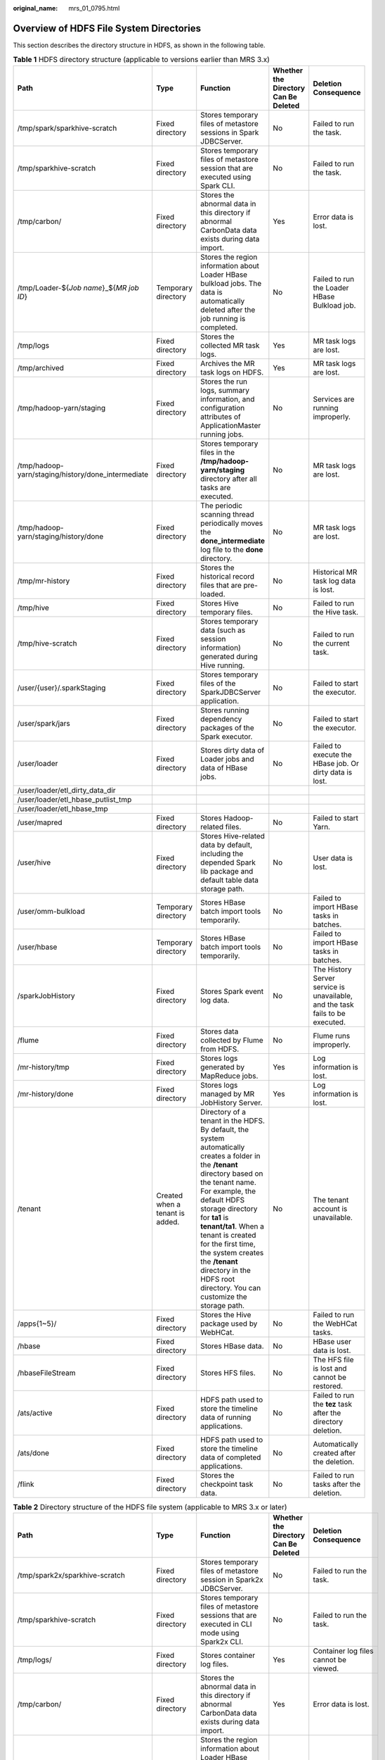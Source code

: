 :original_name: mrs_01_0795.html

.. _mrs_01_0795:

Overview of HDFS File System Directories
========================================

This section describes the directory structure in HDFS, as shown in the following table.

.. table:: **Table 1** HDFS directory structure (applicable to versions earlier than MRS 3.x)

   +----------------------------------------------------+---------------------------------+------------------------------------------------------------------------------------------------------------------------------------------------------------------------------------------------------------------------------------------------------------------------------------------------------------------------------------------------------------------------------------------+--------------------------------------+-------------------------------------------------------------------------------+
   | Path                                               | Type                            | Function                                                                                                                                                                                                                                                                                                                                                                                 | Whether the Directory Can Be Deleted | Deletion Consequence                                                          |
   +====================================================+=================================+==========================================================================================================================================================================================================================================================================================================================================================================================+======================================+===============================================================================+
   | /tmp/spark/sparkhive-scratch                       | Fixed directory                 | Stores temporary files of metastore sessions in Spark JDBCServer.                                                                                                                                                                                                                                                                                                                        | No                                   | Failed to run the task.                                                       |
   +----------------------------------------------------+---------------------------------+------------------------------------------------------------------------------------------------------------------------------------------------------------------------------------------------------------------------------------------------------------------------------------------------------------------------------------------------------------------------------------------+--------------------------------------+-------------------------------------------------------------------------------+
   | /tmp/sparkhive-scratch                             | Fixed directory                 | Stores temporary files of metastore session that are executed using Spark CLI.                                                                                                                                                                                                                                                                                                           | No                                   | Failed to run the task.                                                       |
   +----------------------------------------------------+---------------------------------+------------------------------------------------------------------------------------------------------------------------------------------------------------------------------------------------------------------------------------------------------------------------------------------------------------------------------------------------------------------------------------------+--------------------------------------+-------------------------------------------------------------------------------+
   | /tmp/carbon/                                       | Fixed directory                 | Stores the abnormal data in this directory if abnormal CarbonData data exists during data import.                                                                                                                                                                                                                                                                                        | Yes                                  | Error data is lost.                                                           |
   +----------------------------------------------------+---------------------------------+------------------------------------------------------------------------------------------------------------------------------------------------------------------------------------------------------------------------------------------------------------------------------------------------------------------------------------------------------------------------------------------+--------------------------------------+-------------------------------------------------------------------------------+
   | /tmp/Loader-${*Job name*}_${*MR job ID*}           | Temporary directory             | Stores the region information about Loader HBase bulkload jobs. The data is automatically deleted after the job running is completed.                                                                                                                                                                                                                                                    | No                                   | Failed to run the Loader HBase Bulkload job.                                  |
   +----------------------------------------------------+---------------------------------+------------------------------------------------------------------------------------------------------------------------------------------------------------------------------------------------------------------------------------------------------------------------------------------------------------------------------------------------------------------------------------------+--------------------------------------+-------------------------------------------------------------------------------+
   | /tmp/logs                                          | Fixed directory                 | Stores the collected MR task logs.                                                                                                                                                                                                                                                                                                                                                       | Yes                                  | MR task logs are lost.                                                        |
   +----------------------------------------------------+---------------------------------+------------------------------------------------------------------------------------------------------------------------------------------------------------------------------------------------------------------------------------------------------------------------------------------------------------------------------------------------------------------------------------------+--------------------------------------+-------------------------------------------------------------------------------+
   | /tmp/archived                                      | Fixed directory                 | Archives the MR task logs on HDFS.                                                                                                                                                                                                                                                                                                                                                       | Yes                                  | MR task logs are lost.                                                        |
   +----------------------------------------------------+---------------------------------+------------------------------------------------------------------------------------------------------------------------------------------------------------------------------------------------------------------------------------------------------------------------------------------------------------------------------------------------------------------------------------------+--------------------------------------+-------------------------------------------------------------------------------+
   | /tmp/hadoop-yarn/staging                           | Fixed directory                 | Stores the run logs, summary information, and configuration attributes of ApplicationMaster running jobs.                                                                                                                                                                                                                                                                                | No                                   | Services are running improperly.                                              |
   +----------------------------------------------------+---------------------------------+------------------------------------------------------------------------------------------------------------------------------------------------------------------------------------------------------------------------------------------------------------------------------------------------------------------------------------------------------------------------------------------+--------------------------------------+-------------------------------------------------------------------------------+
   | /tmp/hadoop-yarn/staging/history/done_intermediate | Fixed directory                 | Stores temporary files in the **/tmp/hadoop-yarn/staging** directory after all tasks are executed.                                                                                                                                                                                                                                                                                       | No                                   | MR task logs are lost.                                                        |
   +----------------------------------------------------+---------------------------------+------------------------------------------------------------------------------------------------------------------------------------------------------------------------------------------------------------------------------------------------------------------------------------------------------------------------------------------------------------------------------------------+--------------------------------------+-------------------------------------------------------------------------------+
   | /tmp/hadoop-yarn/staging/history/done              | Fixed directory                 | The periodic scanning thread periodically moves the **done_intermediate** log file to the **done** directory.                                                                                                                                                                                                                                                                            | No                                   | MR task logs are lost.                                                        |
   +----------------------------------------------------+---------------------------------+------------------------------------------------------------------------------------------------------------------------------------------------------------------------------------------------------------------------------------------------------------------------------------------------------------------------------------------------------------------------------------------+--------------------------------------+-------------------------------------------------------------------------------+
   | /tmp/mr-history                                    | Fixed directory                 | Stores the historical record files that are pre-loaded.                                                                                                                                                                                                                                                                                                                                  | No                                   | Historical MR task log data is lost.                                          |
   +----------------------------------------------------+---------------------------------+------------------------------------------------------------------------------------------------------------------------------------------------------------------------------------------------------------------------------------------------------------------------------------------------------------------------------------------------------------------------------------------+--------------------------------------+-------------------------------------------------------------------------------+
   | /tmp/hive                                          | Fixed directory                 | Stores Hive temporary files.                                                                                                                                                                                                                                                                                                                                                             | No                                   | Failed to run the Hive task.                                                  |
   +----------------------------------------------------+---------------------------------+------------------------------------------------------------------------------------------------------------------------------------------------------------------------------------------------------------------------------------------------------------------------------------------------------------------------------------------------------------------------------------------+--------------------------------------+-------------------------------------------------------------------------------+
   | /tmp/hive-scratch                                  | Fixed directory                 | Stores temporary data (such as session information) generated during Hive running.                                                                                                                                                                                                                                                                                                       | No                                   | Failed to run the current task.                                               |
   +----------------------------------------------------+---------------------------------+------------------------------------------------------------------------------------------------------------------------------------------------------------------------------------------------------------------------------------------------------------------------------------------------------------------------------------------------------------------------------------------+--------------------------------------+-------------------------------------------------------------------------------+
   | /user/{user}/.sparkStaging                         | Fixed directory                 | Stores temporary files of the SparkJDBCServer application.                                                                                                                                                                                                                                                                                                                               | No                                   | Failed to start the executor.                                                 |
   +----------------------------------------------------+---------------------------------+------------------------------------------------------------------------------------------------------------------------------------------------------------------------------------------------------------------------------------------------------------------------------------------------------------------------------------------------------------------------------------------+--------------------------------------+-------------------------------------------------------------------------------+
   | /user/spark/jars                                   | Fixed directory                 | Stores running dependency packages of the Spark executor.                                                                                                                                                                                                                                                                                                                                | No                                   | Failed to start the executor.                                                 |
   +----------------------------------------------------+---------------------------------+------------------------------------------------------------------------------------------------------------------------------------------------------------------------------------------------------------------------------------------------------------------------------------------------------------------------------------------------------------------------------------------+--------------------------------------+-------------------------------------------------------------------------------+
   | /user/loader                                       | Fixed directory                 | Stores dirty data of Loader jobs and data of HBase jobs.                                                                                                                                                                                                                                                                                                                                 | No                                   | Failed to execute the HBase job. Or dirty data is lost.                       |
   +----------------------------------------------------+---------------------------------+------------------------------------------------------------------------------------------------------------------------------------------------------------------------------------------------------------------------------------------------------------------------------------------------------------------------------------------------------------------------------------------+--------------------------------------+-------------------------------------------------------------------------------+
   | /user/loader/etl_dirty_data_dir                    |                                 |                                                                                                                                                                                                                                                                                                                                                                                          |                                      |                                                                               |
   +----------------------------------------------------+---------------------------------+------------------------------------------------------------------------------------------------------------------------------------------------------------------------------------------------------------------------------------------------------------------------------------------------------------------------------------------------------------------------------------------+--------------------------------------+-------------------------------------------------------------------------------+
   | /user/loader/etl_hbase_putlist_tmp                 |                                 |                                                                                                                                                                                                                                                                                                                                                                                          |                                      |                                                                               |
   +----------------------------------------------------+---------------------------------+------------------------------------------------------------------------------------------------------------------------------------------------------------------------------------------------------------------------------------------------------------------------------------------------------------------------------------------------------------------------------------------+--------------------------------------+-------------------------------------------------------------------------------+
   | /user/loader/etl_hbase_tmp                         |                                 |                                                                                                                                                                                                                                                                                                                                                                                          |                                      |                                                                               |
   +----------------------------------------------------+---------------------------------+------------------------------------------------------------------------------------------------------------------------------------------------------------------------------------------------------------------------------------------------------------------------------------------------------------------------------------------------------------------------------------------+--------------------------------------+-------------------------------------------------------------------------------+
   | /user/mapred                                       | Fixed directory                 | Stores Hadoop-related files.                                                                                                                                                                                                                                                                                                                                                             | No                                   | Failed to start Yarn.                                                         |
   +----------------------------------------------------+---------------------------------+------------------------------------------------------------------------------------------------------------------------------------------------------------------------------------------------------------------------------------------------------------------------------------------------------------------------------------------------------------------------------------------+--------------------------------------+-------------------------------------------------------------------------------+
   | /user/hive                                         | Fixed directory                 | Stores Hive-related data by default, including the depended Spark lib package and default table data storage path.                                                                                                                                                                                                                                                                       | No                                   | User data is lost.                                                            |
   +----------------------------------------------------+---------------------------------+------------------------------------------------------------------------------------------------------------------------------------------------------------------------------------------------------------------------------------------------------------------------------------------------------------------------------------------------------------------------------------------+--------------------------------------+-------------------------------------------------------------------------------+
   | /user/omm-bulkload                                 | Temporary directory             | Stores HBase batch import tools temporarily.                                                                                                                                                                                                                                                                                                                                             | No                                   | Failed to import HBase tasks in batches.                                      |
   +----------------------------------------------------+---------------------------------+------------------------------------------------------------------------------------------------------------------------------------------------------------------------------------------------------------------------------------------------------------------------------------------------------------------------------------------------------------------------------------------+--------------------------------------+-------------------------------------------------------------------------------+
   | /user/hbase                                        | Temporary directory             | Stores HBase batch import tools temporarily.                                                                                                                                                                                                                                                                                                                                             | No                                   | Failed to import HBase tasks in batches.                                      |
   +----------------------------------------------------+---------------------------------+------------------------------------------------------------------------------------------------------------------------------------------------------------------------------------------------------------------------------------------------------------------------------------------------------------------------------------------------------------------------------------------+--------------------------------------+-------------------------------------------------------------------------------+
   | /sparkJobHistory                                   | Fixed directory                 | Stores Spark event log data.                                                                                                                                                                                                                                                                                                                                                             | No                                   | The History Server service is unavailable, and the task fails to be executed. |
   +----------------------------------------------------+---------------------------------+------------------------------------------------------------------------------------------------------------------------------------------------------------------------------------------------------------------------------------------------------------------------------------------------------------------------------------------------------------------------------------------+--------------------------------------+-------------------------------------------------------------------------------+
   | /flume                                             | Fixed directory                 | Stores data collected by Flume from HDFS.                                                                                                                                                                                                                                                                                                                                                | No                                   | Flume runs improperly.                                                        |
   +----------------------------------------------------+---------------------------------+------------------------------------------------------------------------------------------------------------------------------------------------------------------------------------------------------------------------------------------------------------------------------------------------------------------------------------------------------------------------------------------+--------------------------------------+-------------------------------------------------------------------------------+
   | /mr-history/tmp                                    | Fixed directory                 | Stores logs generated by MapReduce jobs.                                                                                                                                                                                                                                                                                                                                                 | Yes                                  | Log information is lost.                                                      |
   +----------------------------------------------------+---------------------------------+------------------------------------------------------------------------------------------------------------------------------------------------------------------------------------------------------------------------------------------------------------------------------------------------------------------------------------------------------------------------------------------+--------------------------------------+-------------------------------------------------------------------------------+
   | /mr-history/done                                   | Fixed directory                 | Stores logs managed by MR JobHistory Server.                                                                                                                                                                                                                                                                                                                                             | Yes                                  | Log information is lost.                                                      |
   +----------------------------------------------------+---------------------------------+------------------------------------------------------------------------------------------------------------------------------------------------------------------------------------------------------------------------------------------------------------------------------------------------------------------------------------------------------------------------------------------+--------------------------------------+-------------------------------------------------------------------------------+
   | /tenant                                            | Created when a tenant is added. | Directory of a tenant in the HDFS. By default, the system automatically creates a folder in the **/tenant** directory based on the tenant name. For example, the default HDFS storage directory for **ta1** is **tenant/ta1**. When a tenant is created for the first time, the system creates the **/tenant** directory in the HDFS root directory. You can customize the storage path. | No                                   | The tenant account is unavailable.                                            |
   +----------------------------------------------------+---------------------------------+------------------------------------------------------------------------------------------------------------------------------------------------------------------------------------------------------------------------------------------------------------------------------------------------------------------------------------------------------------------------------------------+--------------------------------------+-------------------------------------------------------------------------------+
   | /apps{1~5}/                                        | Fixed directory                 | Stores the Hive package used by WebHCat.                                                                                                                                                                                                                                                                                                                                                 | No                                   | Failed to run the WebHCat tasks.                                              |
   +----------------------------------------------------+---------------------------------+------------------------------------------------------------------------------------------------------------------------------------------------------------------------------------------------------------------------------------------------------------------------------------------------------------------------------------------------------------------------------------------+--------------------------------------+-------------------------------------------------------------------------------+
   | /hbase                                             | Fixed directory                 | Stores HBase data.                                                                                                                                                                                                                                                                                                                                                                       | No                                   | HBase user data is lost.                                                      |
   +----------------------------------------------------+---------------------------------+------------------------------------------------------------------------------------------------------------------------------------------------------------------------------------------------------------------------------------------------------------------------------------------------------------------------------------------------------------------------------------------+--------------------------------------+-------------------------------------------------------------------------------+
   | /hbaseFileStream                                   | Fixed directory                 | Stores HFS files.                                                                                                                                                                                                                                                                                                                                                                        | No                                   | The HFS file is lost and cannot be restored.                                  |
   +----------------------------------------------------+---------------------------------+------------------------------------------------------------------------------------------------------------------------------------------------------------------------------------------------------------------------------------------------------------------------------------------------------------------------------------------------------------------------------------------+--------------------------------------+-------------------------------------------------------------------------------+
   | /ats/active                                        | Fixed directory                 | HDFS path used to store the timeline data of running applications.                                                                                                                                                                                                                                                                                                                       | No                                   | Failed to run the **tez** task after the directory deletion.                  |
   +----------------------------------------------------+---------------------------------+------------------------------------------------------------------------------------------------------------------------------------------------------------------------------------------------------------------------------------------------------------------------------------------------------------------------------------------------------------------------------------------+--------------------------------------+-------------------------------------------------------------------------------+
   | /ats/done                                          | Fixed directory                 | HDFS path used to store the timeline data of completed applications.                                                                                                                                                                                                                                                                                                                     | No                                   | Automatically created after the deletion.                                     |
   +----------------------------------------------------+---------------------------------+------------------------------------------------------------------------------------------------------------------------------------------------------------------------------------------------------------------------------------------------------------------------------------------------------------------------------------------------------------------------------------------+--------------------------------------+-------------------------------------------------------------------------------+
   | /flink                                             | Fixed directory                 | Stores the checkpoint task data.                                                                                                                                                                                                                                                                                                                                                         | No                                   | Failed to run tasks after the deletion.                                       |
   +----------------------------------------------------+---------------------------------+------------------------------------------------------------------------------------------------------------------------------------------------------------------------------------------------------------------------------------------------------------------------------------------------------------------------------------------------------------------------------------------+--------------------------------------+-------------------------------------------------------------------------------+

.. table:: **Table 2** Directory structure of the HDFS file system (applicable to MRS 3.x or later)

   +----------------------------------------------------+---------------------------------+------------------------------------------------------------------------------------------------------------------------------------------------------------------------------------------------------------------------------------------------------------------------------------------------------------------------------------------------------------------------------------------+--------------------------------------+-------------------------------------------------------------------------------+
   | Path                                               | Type                            | Function                                                                                                                                                                                                                                                                                                                                                                                 | Whether the Directory Can Be Deleted | Deletion Consequence                                                          |
   +====================================================+=================================+==========================================================================================================================================================================================================================================================================================================================================================================================+======================================+===============================================================================+
   | /tmp/spark2x/sparkhive-scratch                     | Fixed directory                 | Stores temporary files of metastore session in Spark2x JDBCServer.                                                                                                                                                                                                                                                                                                                       | No                                   | Failed to run the task.                                                       |
   +----------------------------------------------------+---------------------------------+------------------------------------------------------------------------------------------------------------------------------------------------------------------------------------------------------------------------------------------------------------------------------------------------------------------------------------------------------------------------------------------+--------------------------------------+-------------------------------------------------------------------------------+
   | /tmp/sparkhive-scratch                             | Fixed directory                 | Stores temporary files of metastore sessions that are executed in CLI mode using Spark2x CLI.                                                                                                                                                                                                                                                                                            | No                                   | Failed to run the task.                                                       |
   +----------------------------------------------------+---------------------------------+------------------------------------------------------------------------------------------------------------------------------------------------------------------------------------------------------------------------------------------------------------------------------------------------------------------------------------------------------------------------------------------+--------------------------------------+-------------------------------------------------------------------------------+
   | /tmp/logs/                                         | Fixed directory                 | Stores container log files.                                                                                                                                                                                                                                                                                                                                                              | Yes                                  | Container log files cannot be viewed.                                         |
   +----------------------------------------------------+---------------------------------+------------------------------------------------------------------------------------------------------------------------------------------------------------------------------------------------------------------------------------------------------------------------------------------------------------------------------------------------------------------------------------------+--------------------------------------+-------------------------------------------------------------------------------+
   | /tmp/carbon/                                       | Fixed directory                 | Stores the abnormal data in this directory if abnormal CarbonData data exists during data import.                                                                                                                                                                                                                                                                                        | Yes                                  | Error data is lost.                                                           |
   +----------------------------------------------------+---------------------------------+------------------------------------------------------------------------------------------------------------------------------------------------------------------------------------------------------------------------------------------------------------------------------------------------------------------------------------------------------------------------------------------+--------------------------------------+-------------------------------------------------------------------------------+
   | /tmp/Loader-${*Job name*}_${*MR job ID*}           | Temporary directory             | Stores the region information about Loader HBase bulkload jobs. The data is automatically deleted after the job running is completed.                                                                                                                                                                                                                                                    | No                                   | Failed to run the Loader HBase Bulkload job.                                  |
   +----------------------------------------------------+---------------------------------+------------------------------------------------------------------------------------------------------------------------------------------------------------------------------------------------------------------------------------------------------------------------------------------------------------------------------------------------------------------------------------------+--------------------------------------+-------------------------------------------------------------------------------+
   | /tmp/hadoop-omm/yarn/system/rmstore                | Fixed directory                 | Stores the ResourceManager running information.                                                                                                                                                                                                                                                                                                                                          | Yes                                  | Status information is lost after ResourceManager is restarted.                |
   +----------------------------------------------------+---------------------------------+------------------------------------------------------------------------------------------------------------------------------------------------------------------------------------------------------------------------------------------------------------------------------------------------------------------------------------------------------------------------------------------+--------------------------------------+-------------------------------------------------------------------------------+
   | /tmp/archived                                      | Fixed directory                 | Archives the MR task logs on HDFS.                                                                                                                                                                                                                                                                                                                                                       | Yes                                  | MR task logs are lost.                                                        |
   +----------------------------------------------------+---------------------------------+------------------------------------------------------------------------------------------------------------------------------------------------------------------------------------------------------------------------------------------------------------------------------------------------------------------------------------------------------------------------------------------+--------------------------------------+-------------------------------------------------------------------------------+
   | /tmp/hadoop-yarn/staging                           | Fixed directory                 | Stores the run logs, summary information, and configuration attributes of ApplicationMaster running jobs.                                                                                                                                                                                                                                                                                | No                                   | Services are running improperly.                                              |
   +----------------------------------------------------+---------------------------------+------------------------------------------------------------------------------------------------------------------------------------------------------------------------------------------------------------------------------------------------------------------------------------------------------------------------------------------------------------------------------------------+--------------------------------------+-------------------------------------------------------------------------------+
   | /tmp/hadoop-yarn/staging/history/done_intermediate | Fixed directory                 | Stores temporary files in the **/tmp/hadoop-yarn/staging** directory after all tasks are executed.                                                                                                                                                                                                                                                                                       | No                                   | MR task logs are lost.                                                        |
   +----------------------------------------------------+---------------------------------+------------------------------------------------------------------------------------------------------------------------------------------------------------------------------------------------------------------------------------------------------------------------------------------------------------------------------------------------------------------------------------------+--------------------------------------+-------------------------------------------------------------------------------+
   | /tmp/hadoop-yarn/staging/history/done              | Fixed directory                 | The periodic scanning thread periodically moves the **done_intermediate** log file to the **done** directory.                                                                                                                                                                                                                                                                            | No                                   | MR task logs are lost.                                                        |
   +----------------------------------------------------+---------------------------------+------------------------------------------------------------------------------------------------------------------------------------------------------------------------------------------------------------------------------------------------------------------------------------------------------------------------------------------------------------------------------------------+--------------------------------------+-------------------------------------------------------------------------------+
   | /tmp/mr-history                                    | Fixed directory                 | Stores the historical record files that are pre-loaded.                                                                                                                                                                                                                                                                                                                                  | No                                   | Historical MR task log data is lost.                                          |
   +----------------------------------------------------+---------------------------------+------------------------------------------------------------------------------------------------------------------------------------------------------------------------------------------------------------------------------------------------------------------------------------------------------------------------------------------------------------------------------------------+--------------------------------------+-------------------------------------------------------------------------------+
   | /tmp/hive-scratch                                  | Fixed directory                 | Stores temporary data (such as session information) generated during Hive running.                                                                                                                                                                                                                                                                                                       | No                                   | Failed to run the current task.                                               |
   +----------------------------------------------------+---------------------------------+------------------------------------------------------------------------------------------------------------------------------------------------------------------------------------------------------------------------------------------------------------------------------------------------------------------------------------------------------------------------------------------+--------------------------------------+-------------------------------------------------------------------------------+
   | /user/{user}/.sparkStaging                         | Fixed directory                 | Stores temporary files of the SparkJDBCServer application.                                                                                                                                                                                                                                                                                                                               | No                                   | Failed to start the executor.                                                 |
   +----------------------------------------------------+---------------------------------+------------------------------------------------------------------------------------------------------------------------------------------------------------------------------------------------------------------------------------------------------------------------------------------------------------------------------------------------------------------------------------------+--------------------------------------+-------------------------------------------------------------------------------+
   | /user/spark2x/jars                                 | Fixed directory                 | Stores running dependency packages of the Spark2x executor.                                                                                                                                                                                                                                                                                                                              | No                                   | Failed to start the executor.                                                 |
   +----------------------------------------------------+---------------------------------+------------------------------------------------------------------------------------------------------------------------------------------------------------------------------------------------------------------------------------------------------------------------------------------------------------------------------------------------------------------------------------------+--------------------------------------+-------------------------------------------------------------------------------+
   | /user/loader                                       | Fixed directory                 | Stores dirty data of Loader jobs and data of HBase jobs.                                                                                                                                                                                                                                                                                                                                 | No                                   | Failed to execute the HBase job. Or dirty data is lost.                       |
   +----------------------------------------------------+---------------------------------+------------------------------------------------------------------------------------------------------------------------------------------------------------------------------------------------------------------------------------------------------------------------------------------------------------------------------------------------------------------------------------------+--------------------------------------+-------------------------------------------------------------------------------+
   | /user/loader/etl_dirty_data_dir                    |                                 |                                                                                                                                                                                                                                                                                                                                                                                          |                                      |                                                                               |
   +----------------------------------------------------+---------------------------------+------------------------------------------------------------------------------------------------------------------------------------------------------------------------------------------------------------------------------------------------------------------------------------------------------------------------------------------------------------------------------------------+--------------------------------------+-------------------------------------------------------------------------------+
   | /user/loader/etl_hbase_putlist_tmp                 |                                 |                                                                                                                                                                                                                                                                                                                                                                                          |                                      |                                                                               |
   +----------------------------------------------------+---------------------------------+------------------------------------------------------------------------------------------------------------------------------------------------------------------------------------------------------------------------------------------------------------------------------------------------------------------------------------------------------------------------------------------+--------------------------------------+-------------------------------------------------------------------------------+
   | /user/loader/etl_hbase_tmp                         |                                 |                                                                                                                                                                                                                                                                                                                                                                                          |                                      |                                                                               |
   +----------------------------------------------------+---------------------------------+------------------------------------------------------------------------------------------------------------------------------------------------------------------------------------------------------------------------------------------------------------------------------------------------------------------------------------------------------------------------------------------+--------------------------------------+-------------------------------------------------------------------------------+
   | /user/oozie                                        | Fixed directory                 | Stores dependent libraries required for Oozie running, which needs to be manually uploaded.                                                                                                                                                                                                                                                                                              | No                                   | Failed to schedule Oozie.                                                     |
   +----------------------------------------------------+---------------------------------+------------------------------------------------------------------------------------------------------------------------------------------------------------------------------------------------------------------------------------------------------------------------------------------------------------------------------------------------------------------------------------------+--------------------------------------+-------------------------------------------------------------------------------+
   | /user/mapred/hadoop-mapreduce-*3.1.1*.tar.gz       | Fixed files                     | Stores JAR files used by the distributed MR cache.                                                                                                                                                                                                                                                                                                                                       | No                                   | The MR distributed cache function is unavailable.                             |
   +----------------------------------------------------+---------------------------------+------------------------------------------------------------------------------------------------------------------------------------------------------------------------------------------------------------------------------------------------------------------------------------------------------------------------------------------------------------------------------------------+--------------------------------------+-------------------------------------------------------------------------------+
   | /user/hive                                         | Fixed directory                 | Stores Hive-related data by default, including the depended Spark lib package and default table data storage path.                                                                                                                                                                                                                                                                       | No                                   | User data is lost.                                                            |
   +----------------------------------------------------+---------------------------------+------------------------------------------------------------------------------------------------------------------------------------------------------------------------------------------------------------------------------------------------------------------------------------------------------------------------------------------------------------------------------------------+--------------------------------------+-------------------------------------------------------------------------------+
   | /user/omm-bulkload                                 | Temporary directory             | Stores HBase batch import tools temporarily.                                                                                                                                                                                                                                                                                                                                             | No                                   | Failed to import HBase tasks in batches.                                      |
   +----------------------------------------------------+---------------------------------+------------------------------------------------------------------------------------------------------------------------------------------------------------------------------------------------------------------------------------------------------------------------------------------------------------------------------------------------------------------------------------------+--------------------------------------+-------------------------------------------------------------------------------+
   | /user/hbase                                        | Temporary directory             | Stores HBase batch import tools temporarily.                                                                                                                                                                                                                                                                                                                                             | No                                   | Failed to import HBase tasks in batches.                                      |
   +----------------------------------------------------+---------------------------------+------------------------------------------------------------------------------------------------------------------------------------------------------------------------------------------------------------------------------------------------------------------------------------------------------------------------------------------------------------------------------------------+--------------------------------------+-------------------------------------------------------------------------------+
   | /spark2xJobHistory2x                               | Fixed directory                 | Stores Spark2x eventlog data.                                                                                                                                                                                                                                                                                                                                                            | No                                   | The History Server service is unavailable, and the task fails to be executed. |
   +----------------------------------------------------+---------------------------------+------------------------------------------------------------------------------------------------------------------------------------------------------------------------------------------------------------------------------------------------------------------------------------------------------------------------------------------------------------------------------------------+--------------------------------------+-------------------------------------------------------------------------------+
   | /flume                                             | Fixed directory                 | Stores data collected by Flume from HDFS.                                                                                                                                                                                                                                                                                                                                                | No                                   | Flume runs improperly.                                                        |
   +----------------------------------------------------+---------------------------------+------------------------------------------------------------------------------------------------------------------------------------------------------------------------------------------------------------------------------------------------------------------------------------------------------------------------------------------------------------------------------------------+--------------------------------------+-------------------------------------------------------------------------------+
   | /mr-history/tmp                                    | Fixed directory                 | Stores logs generated by MapReduce jobs.                                                                                                                                                                                                                                                                                                                                                 | Yes                                  | Log information is lost.                                                      |
   +----------------------------------------------------+---------------------------------+------------------------------------------------------------------------------------------------------------------------------------------------------------------------------------------------------------------------------------------------------------------------------------------------------------------------------------------------------------------------------------------+--------------------------------------+-------------------------------------------------------------------------------+
   | /mr-history/done                                   | Fixed directory                 | Stores logs managed by MR JobHistory Server.                                                                                                                                                                                                                                                                                                                                             | Yes                                  | Log information is lost.                                                      |
   +----------------------------------------------------+---------------------------------+------------------------------------------------------------------------------------------------------------------------------------------------------------------------------------------------------------------------------------------------------------------------------------------------------------------------------------------------------------------------------------------+--------------------------------------+-------------------------------------------------------------------------------+
   | /tenant                                            | Created when a tenant is added. | Directory of a tenant in the HDFS. By default, the system automatically creates a folder in the **/tenant** directory based on the tenant name. For example, the default HDFS storage directory for **ta1** is **tenant/ta1**. When a tenant is created for the first time, the system creates the **/tenant** directory in the HDFS root directory. You can customize the storage path. | No                                   | The tenant account is unavailable.                                            |
   +----------------------------------------------------+---------------------------------+------------------------------------------------------------------------------------------------------------------------------------------------------------------------------------------------------------------------------------------------------------------------------------------------------------------------------------------------------------------------------------------+--------------------------------------+-------------------------------------------------------------------------------+
   | /apps{1~5}/                                        | Fixed directory                 | Stores the Hive package used by WebHCat.                                                                                                                                                                                                                                                                                                                                                 | No                                   | Failed to run the WebHCat tasks.                                              |
   +----------------------------------------------------+---------------------------------+------------------------------------------------------------------------------------------------------------------------------------------------------------------------------------------------------------------------------------------------------------------------------------------------------------------------------------------------------------------------------------------+--------------------------------------+-------------------------------------------------------------------------------+
   | /hbase                                             | Fixed directory                 | Stores HBase data.                                                                                                                                                                                                                                                                                                                                                                       | No                                   | HBase user data is lost.                                                      |
   +----------------------------------------------------+---------------------------------+------------------------------------------------------------------------------------------------------------------------------------------------------------------------------------------------------------------------------------------------------------------------------------------------------------------------------------------------------------------------------------------+--------------------------------------+-------------------------------------------------------------------------------+
   | /hbaseFileStream                                   | Fixed directory                 | Stores HFS files.                                                                                                                                                                                                                                                                                                                                                                        | No                                   | The HFS file is lost and cannot be restored.                                  |
   +----------------------------------------------------+---------------------------------+------------------------------------------------------------------------------------------------------------------------------------------------------------------------------------------------------------------------------------------------------------------------------------------------------------------------------------------------------------------------------------------+--------------------------------------+-------------------------------------------------------------------------------+
